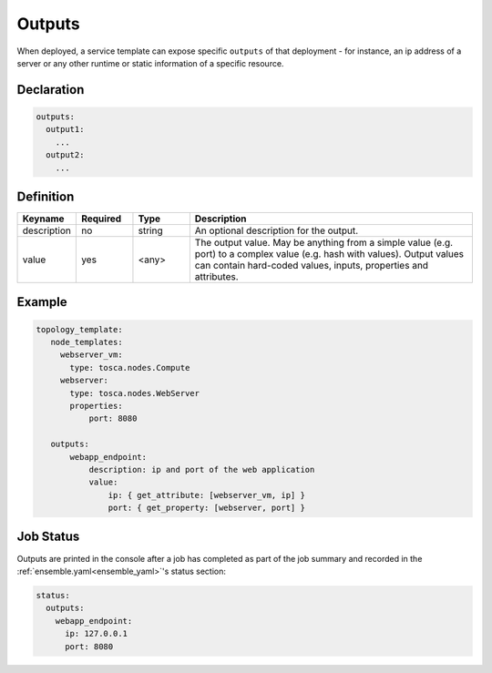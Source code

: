 Outputs
=======

When deployed, a service template can expose specific ``outputs`` of that
deployment - for instance, an ip address of a server or any other runtime
or static information of a specific resource.

Declaration
++++++++++++

.. code:: yaml

 outputs:
   output1:
     ...
   output2:
     ...

Definition
++++++++++++

.. list-table:: 
   :widths: 10 10 10 50
   :header-rows: 1

   * - Keyname
     - Required
     - Type
     - Description
   * - description
     - no
     - string
     - An optional description for the output.
   * - value
     - yes
     - <any>
     - The output value. May be anything from a simple value (e.g. port) to a complex value (e.g. hash with values). Output values can contain hard-coded values, inputs, properties and attributes.


Example
++++++++

.. code:: yaml

 topology_template:
    node_templates:
      webserver_vm:
        type: tosca.nodes.Compute
      webserver:
        type: tosca.nodes.WebServer
        properties:
            port: 8080

    outputs:
        webapp_endpoint:
            description: ip and port of the web application
            value:
                ip: { get_attribute: [webserver_vm, ip] }
                port: { get_property: [webserver, port] }

Job Status
++++++++++

Outputs are printed in the console after a job has completed as part of the job summary and recorded in the :ref:`ensemble.yaml<ensemble_yaml>`'s status section:

.. code:: yaml

 status:
   outputs:
     webapp_endpoint:
       ip: 127.0.0.1
       port: 8080


.. seealso:: For more information, refer to :tosca_spec2:`TOSCA Output Section <_Toc50125464>`


